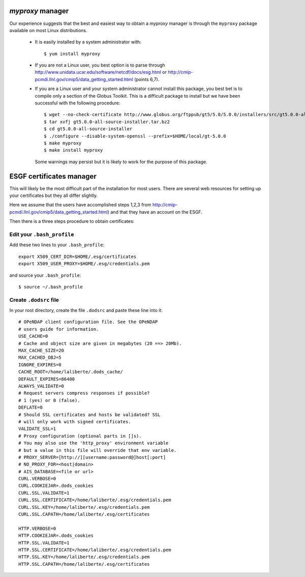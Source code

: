 .. _install-certs:

`myproxy` manager
-----------------
Our experience suggests that the best and easiest way to obtain a
`myproxy` manager is through the ``myproxy`` package available on most Linux distributions.

    * It is easily installed by a system administrator with::
        
        $ yum install myproxy

    * If you are not a Linux user, you best option is to parse through
      http://www.unidata.ucar.edu/software/netcdf/docs/esg.html or 
      http://cmip-pcmdi.llnl.gov/cmip5/data_getting_started.html (points 6,7).

    * If you are a Linux user and your system administrator cannot install this package,
      you best bet is to compile only a section of the Globus Toolkit. This is a difficult 
      package to install but we have been successful with the following procedure::

          $ wget --no-check-certificate http://www.globus.org/ftppub/gt5/5.0/5.0.0/installers/src/gt5.0.0-all-source-installer.tar.bz2
          $ tar xvfj gt5.0.0-all-source-installer.tar.bz2
          $ cd gt5.0.0-all-source-installer
          $ ./configure --disable-system-openssl --prefix=$HOME/local/gt-5.0.0
          $ make myproxy
          $ make install myproxy
      
      Some warnings may persist but it is likely to work for the purpose of this package.

ESGF certificates manager
-------------------------

This will likely be the most difficult part of the installation for most users.
There are several web resources for setting up your certificates but they all
differ slightly. 

Here we assume that the users have accomplished steps 1,2,3 from http://cmip-pcmdi.llnl.gov/cmip5/data_getting_started.html)
and that they have an account on the ESGF.

Then there is a three steps procedure to obtain certificates:

Edit your ``.bash_profile``
^^^^^^^^^^^^^^^^^^^^^^^^^^^
Add these two lines to your ``.bash_profile``::

    export X509_CERT_DIR=$HOME/.esg/certificates
    export X509_USER_PROXY=$HOME/.esg/credentials.pem

and source your ``.bash_profile``::

    $ source ~/.bash_profile

Create ``.dodsrc`` file
^^^^^^^^^^^^^^^^^^^^^^^

In your root directory, create the file ``.dodsrc`` and paste these line into it::

    # OPeNDAP client configuration file. See the OPeNDAP
    # users guide for information.
    USE_CACHE=0
    # Cache and object size are given in megabytes (20 ==> 20Mb).
    MAX_CACHE_SIZE=20
    MAX_CACHED_OBJ=5
    IGNORE_EXPIRES=0
    CACHE_ROOT=/home/laliberte/.dods_cache/
    DEFAULT_EXPIRES=86400
    ALWAYS_VALIDATE=0
    # Request servers compress responses if possible?
    # 1 (yes) or 0 (false).
    DEFLATE=0
    # Should SSL certificates and hosts be validated? SSL
    # will only work with signed certificates.
    VALIDATE_SSL=1
    # Proxy configuration (optional parts in []s).
    # You may also use the 'http_proxy' environment variable
    # but a value in this file will override that env variable.
    # PROXY_SERVER=[http://][username:password@]host[:port]
    # NO_PROXY_FOR=<host|domain>
    # AIS_DATABASE=<file or url>
    CURL.VERBOSE=0
    CURL.COOKIEJAR=.dods_cookies
    CURL.SSL.VALIDATE=1
    CURL.SSL.CERTIFICATE=/home/laliberte/.esg/credentials.pem
    CURL.SSL.KEY=/home/laliberte/.esg/credentials.pem
    CURL.SSL.CAPATH=/home/laliberte/.esg/certificates

    HTTP.VERBOSE=0
    HTTP.COOKIEJAR=.dods_cookies
    HTTP.SSL.VALIDATE=1
    HTTP.SSL.CERTIFICATE=/home/laliberte/.esg/credentials.pem
    HTTP.SSL.KEY=/home/laliberte/.esg/credentials.pem
    HTTP.SSL.CAPATH=/home/laliberte/.esg/certificates
